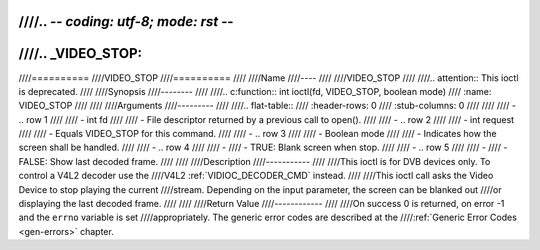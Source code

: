 ////.. -*- coding: utf-8; mode: rst -*-
////
////.. _VIDEO_STOP:
////
////==========
////VIDEO_STOP
////==========
////
////Name
////----
////
////VIDEO_STOP
////
////.. attention:: This ioctl is deprecated.
////
////Synopsis
////--------
////
////.. c:function:: int ioctl(fd, VIDEO_STOP, boolean mode)
////    :name: VIDEO_STOP
////
////
////Arguments
////---------
////
////.. flat-table::
////    :header-rows:  0
////    :stub-columns: 0
////
////
////    -  .. row 1
////
////       -  int fd
////
////       -  File descriptor returned by a previous call to open().
////
////    -  .. row 2
////
////       -  int request
////
////       -  Equals VIDEO_STOP for this command.
////
////    -  .. row 3
////
////       -  Boolean mode
////
////       -  Indicates how the screen shall be handled.
////
////    -  .. row 4
////
////       -
////       -  TRUE: Blank screen when stop.
////
////    -  .. row 5
////
////       -
////       -  FALSE: Show last decoded frame.
////
////
////Description
////-----------
////
////This ioctl is for DVB devices only. To control a V4L2 decoder use the
////V4L2 :ref:`VIDIOC_DECODER_CMD` instead.
////
////This ioctl call asks the Video Device to stop playing the current
////stream. Depending on the input parameter, the screen can be blanked out
////or displaying the last decoded frame.
////
////
////Return Value
////------------
////
////On success 0 is returned, on error -1 and the ``errno`` variable is set
////appropriately. The generic error codes are described at the
////:ref:`Generic Error Codes <gen-errors>` chapter.

